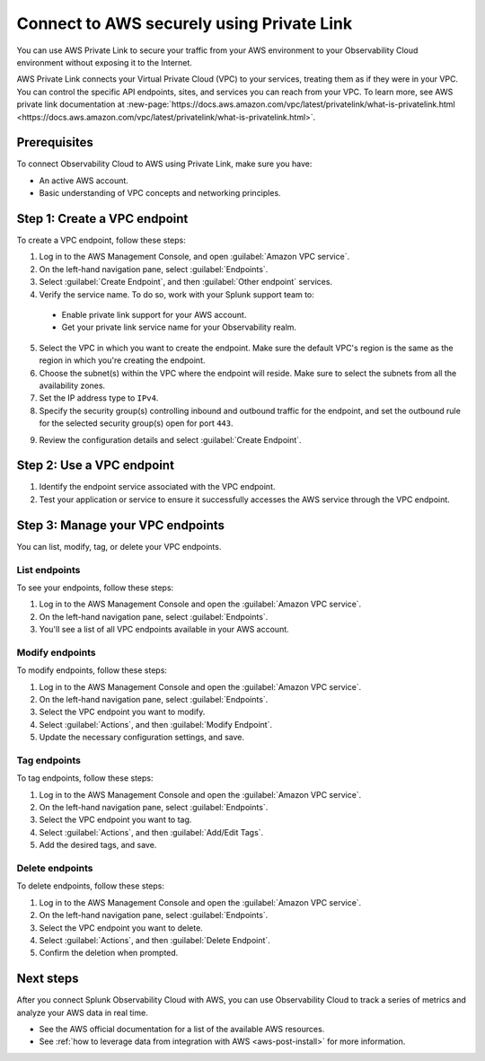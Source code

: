 .. _aws-privatelink:

*********************************************************************
Connect to AWS securely using Private Link 
*********************************************************************

.. meta::
  :description: Connect to AWS using Private Link.

You can use AWS Private Link to secure your traffic from your AWS environment to your Observability Cloud environment without exposing it to the Internet. 

AWS Private Link connects your Virtual Private Cloud (VPC) to your services, treating them as if they were in your VPC. You can control the specific API endpoints, sites, and services you can reach from your VPC. To learn more, see AWS private link documentation at :new-page:`https://docs.aws.amazon.com/vpc/latest/privatelink/what-is-privatelink.html <https://docs.aws.amazon.com/vpc/latest/privatelink/what-is-privatelink.html>`.

.. image:: /_images/gdi/aws-privatelink-schema.png
  :width: 80%
  :alt: AWS Private Link schema.

Prerequisites
==================================================

To connect Observability Cloud to AWS using Private Link, make sure you have:

* An active AWS account.
* Basic understanding of VPC concepts and networking principles.

Step 1: Create a VPC endpoint
==================================================

To create a VPC endpoint, follow these steps:

1. Log in to the AWS Management Console, and open :guilabel:`Amazon VPC service`.

2. On the left-hand navigation pane, select :guilabel:`Endpoints`.

3. Select :guilabel:`Create Endpoint`, and then :guilabel:`Other endpoint` services.

4. Verify the service name. To do so, work with your Splunk support team to:

  * Enable private link support for your AWS account.
  * Get your private link service name for your Observability realm.

5. Select the VPC in which you want to create the endpoint. Make sure the default VPC's region is the same as the region in which you're creating the endpoint.

6. Choose the subnet(s) within the VPC where the endpoint will reside. Make sure to select the subnets from all the availability zones.

7. Set the IP address type to ``IPv4``.

8. Specify the security group(s) controlling inbound and outbound traffic for the endpoint, and set the outbound rule for the selected security group(s) open for port ``443``.

.. image:: /_images/gdi/aws-privatelink-secgroups.png
    :width: 80%
    :alt: Specify security groups that control traffic.

9. Review the configuration details and select :guilabel:`Create Endpoint`.

Step 2: Use a VPC endpoint
==================================================

#. Identify the endpoint service associated with the VPC endpoint.
#. Test your application or service to ensure it successfully accesses the AWS service through the VPC endpoint.

Step 3: Manage your VPC endpoints
==================================================

You can list, modify, tag, or delete your VPC endpoints.

List endpoints
--------------------------------------------------

To see your endpoints, follow these steps:

#. Log in to the AWS Management Console and open the :guilabel:`Amazon VPC service`.
#. On the left-hand navigation pane, select :guilabel:`Endpoints`.
#. You'll see a list of all VPC endpoints available in your AWS account.

Modify endpoints
--------------------------------------------------

To modify endpoints, follow these steps:

#. Log in to the AWS Management Console and open the :guilabel:`Amazon VPC service`.
#. On the left-hand navigation pane, select :guilabel:`Endpoints`.
#. Select the VPC endpoint you want to modify.
#. Select :guilabel:`Actions`, and then :guilabel:`Modify Endpoint`. 
#. Update the necessary configuration settings, and save.

.. :note:: Make sure to enable the private DNS names under :guilabel:`Modify private DNS name settings`.

Tag endpoints
--------------------------------------------------

To tag endpoints, follow these steps:

#. Log in to the AWS Management Console and open the :guilabel:`Amazon VPC service`.
#. On the left-hand navigation pane, select :guilabel:`Endpoints`.
#. Select the VPC endpoint you want to tag.
#. Select :guilabel:`Actions`, and then :guilabel:`Add/Edit Tags`. 
#. Add the desired tags, and save.

Delete endpoints
--------------------------------------------------

To delete endpoints, follow these steps:

#. Log in to the AWS Management Console and open the :guilabel:`Amazon VPC service`.
#. On the left-hand navigation pane, select :guilabel:`Endpoints`.
#. Select the VPC endpoint you want to delete.
#. Select :guilabel:`Actions`, and then :guilabel:`Delete Endpoint`.
#. Confirm the deletion when prompted.

Next steps
================

After you connect Splunk Observability Cloud with AWS, you can use Observability Cloud to track a series of metrics and analyze your AWS data in real time. 

- See the AWS official documentation for a list of the available AWS resources.
- See :ref:`how to leverage data from integration with AWS <aws-post-install>` for more information.
